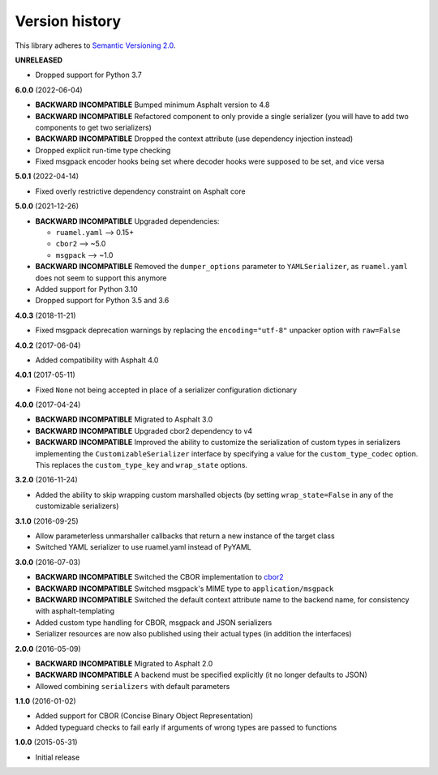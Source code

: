Version history
===============

This library adheres to `Semantic Versioning 2.0 <http://semver.org/>`_.

**UNRELEASED**

- Dropped support for Python 3.7

**6.0.0** (2022-06-04)

- **BACKWARD INCOMPATIBLE** Bumped minimum Asphalt version to 4.8
- **BACKWARD INCOMPATIBLE** Refactored component to only provide a single serializer
  (you will have to add two components to get two serializers)
- **BACKWARD INCOMPATIBLE** Dropped the context attribute (use dependency injection
  instead)
- Dropped explicit run-time type checking
- Fixed msgpack encoder hooks being set where decoder hooks were supposed to be set, and
  vice versa

**5.0.1** (2022-04-14)

- Fixed overly restrictive dependency constraint on Asphalt core

**5.0.0** (2021-12-26)

- **BACKWARD INCOMPATIBLE** Upgraded dependencies:

  - ``ruamel.yaml`` ⟶ 0.15+
  - ``cbor2`` ⟶ ~5.0
  - ``msgpack`` ⟶ ~1.0
- **BACKWARD INCOMPATIBLE** Removed the ``dumper_options`` parameter to ``YAMLSerializer``, as
  ``ruamel.yaml`` does not seem to support this anymore
- Added support for Python 3.10
- Dropped support for Python 3.5 and 3.6

**4.0.3** (2018-11-21)

- Fixed msgpack deprecation warnings by replacing the ``encoding="utf-8"`` unpacker option with
  ``raw=False``

**4.0.2** (2017-06-04)

- Added compatibility with Asphalt 4.0

**4.0.1** (2017-05-11)

- Fixed ``None`` not being accepted in place of a serializer configuration dictionary

**4.0.0** (2017-04-24)

- **BACKWARD INCOMPATIBLE** Migrated to Asphalt 3.0
- **BACKWARD INCOMPATIBLE** Upgraded cbor2 dependency to v4
- **BACKWARD INCOMPATIBLE** Improved the ability to customize the serialization of custom types in
  serializers implementing the ``CustomizableSerializer`` interface by specifying a value for the
  ``custom_type_codec`` option. This replaces the ``custom_type_key`` and ``wrap_state`` options.

**3.2.0** (2016-11-24)

- Added the ability to skip wrapping custom marshalled objects (by setting ``wrap_state=False`` in
  any of the customizable serializers)

**3.1.0** (2016-09-25)

- Allow parameterless unmarshaller callbacks that return a new instance of the target class
- Switched YAML serializer to use ruamel.yaml instead of PyYAML

**3.0.0** (2016-07-03)

- **BACKWARD INCOMPATIBLE** Switched the CBOR implementation to
  `cbor2 <https://pypi.io/project/cbor2/>`_
- **BACKWARD INCOMPATIBLE** Switched msgpack's MIME type to ``application/msgpack``
- **BACKWARD INCOMPATIBLE** Switched the default context attribute name to the backend name,
  for consistency with asphalt-templating
- Added custom type handling for CBOR, msgpack and JSON serializers
- Serializer resources are now also published using their actual types (in addition the interfaces)

**2.0.0** (2016-05-09)

- **BACKWARD INCOMPATIBLE** Migrated to Asphalt 2.0
- **BACKWARD INCOMPATIBLE** A backend must be specified explicitly (it no longer defaults to JSON)
- Allowed combining ``serializers`` with default parameters

**1.1.0** (2016-01-02)

- Added support for CBOR (Concise Binary Object Representation)
- Added typeguard checks to fail early if arguments of wrong types are passed to functions

**1.0.0** (2015-05-31)

- Initial release
